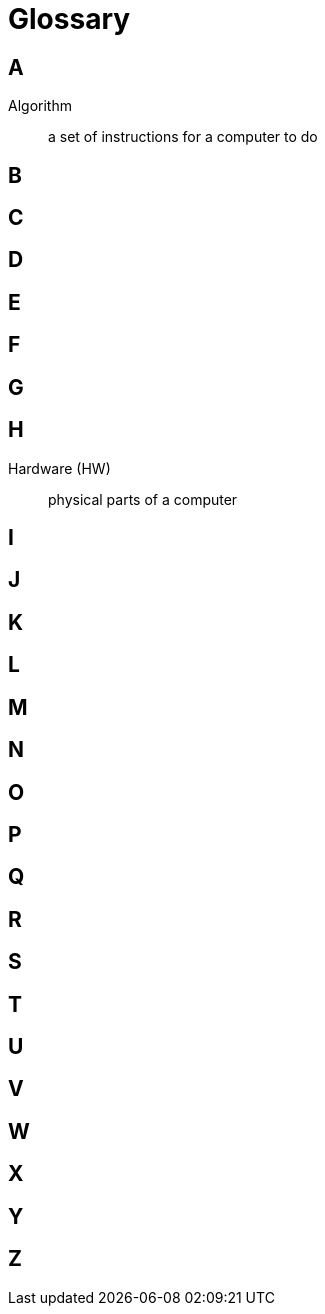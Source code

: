 = Glossary

== A

Algorithm:: a set of instructions for a computer to do

== B

== C

== D

== E

== F

== G

== H

Hardware (HW):: physical parts of a computer

== I

== J

== K

== L

== M

== N

== O

== P

== Q

== R

== S

== T

== U

== V

== W

== X

== Y

== Z

